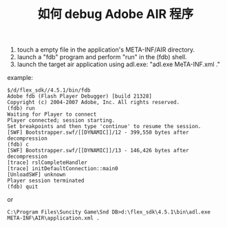 #+TITLE: 如何 debug Adobe AIR 程序

1. touch a empty file in the application's META-INF/AIR directory.
2. launch a "fdb" program and perform "run" in the (fdb) shell.
3. launch the target air application using adl.exe: "adl.exe MeTA-INF\AIR\application.xml ."

example:

#+BEGIN_SRC shell
$/d/flex_sdk//4.5.1/bin/fdb
Adobe fdb (Flash Player Debugger) [build 21328]
Copyright (c) 2004-2007 Adobe, Inc. All rights reserved.
(fdb) run
Waiting for Player to connect
Player connected; session starting.
Set breakpoints and then type 'continue' to resume the session.
[SWF] Bootstrapper.swf/[[DYNAMIC]]/12 - 399,550 bytes after decompression
(fdb) c
[SWF] Bootstrapper.swf/[[DYNAMIC]]/13 - 146,426 bytes after decompression
[trace] rslCompleteHandler
[trace] initDefaultConnection::main0
[UnloadSWF] unknown
Player session terminated
(fdb) quit
#+END_SRC

or

#+BEGIN_SRC shell
C:\Program Files\Suncity Game\Snd DB>d:\flex_sdk\4.5.1\bin\adl.exe META-INF\AIR\application.xml .
#+END_SRC
